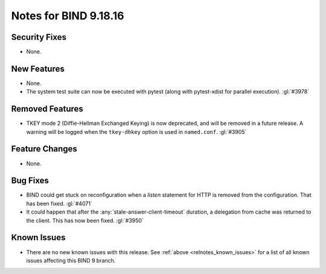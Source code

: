 .. Copyright (C) Internet Systems Consortium, Inc. ("ISC")
..
.. SPDX-License-Identifier: MPL-2.0
..
.. This Source Code Form is subject to the terms of the Mozilla Public
.. License, v. 2.0.  If a copy of the MPL was not distributed with this
.. file, you can obtain one at https://mozilla.org/MPL/2.0/.
..
.. See the COPYRIGHT file distributed with this work for additional
.. information regarding copyright ownership.

Notes for BIND 9.18.16
----------------------

Security Fixes
~~~~~~~~~~~~~~

- None.

New Features
~~~~~~~~~~~~

- None.

- The system test suite can now be executed with pytest (along with
  pytest-xdist for parallel execution). :gl:`#3978`

Removed Features
~~~~~~~~~~~~~~~~

- TKEY mode 2 (Diffie-Hellman Exchanged Keying) is now deprecated, and
  will be removed in a future release. A warning will be logged when
  the ``tkey-dhkey`` option is used in ``named.conf``. :gl:`#3905`

Feature Changes
~~~~~~~~~~~~~~~

- None.

Bug Fixes
~~~~~~~~~

- BIND could get stuck on reconfiguration when a `listen` statement
  for HTTP is removed from the configuration. That has been fixed.
  :gl:`#4071`

- It could happen that after the :any:`stale-answer-client-timeout` duration,
  a delegation from cache was returned to the client. This has now been fixed.
  :gl:`#3950`

Known Issues
~~~~~~~~~~~~

- There are no new known issues with this release. See :ref:`above
  <relnotes_known_issues>` for a list of all known issues affecting this
  BIND 9 branch.
